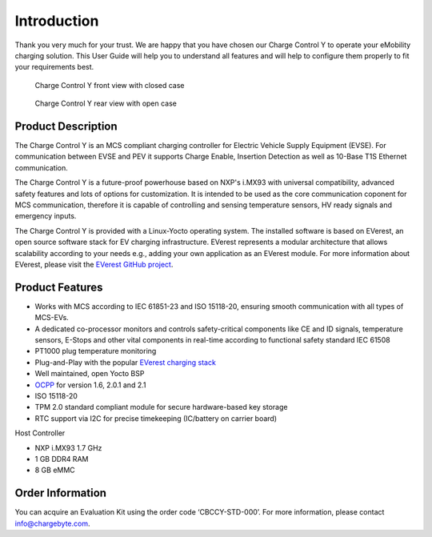 .. _introduction.rst:

Introduction
============

Thank you very much for your trust. We are happy that you have chosen our Charge Control Y to operate your eMobility
charging solution. This User Guide will help you to understand all features and will help to configure them properly
to fit your requirements best.

.. figure:: _static/images/CCY_V0R4A_closed-case.png
   :width: 900pt

   Charge Control Y front view with closed case

.. figure:: _static/images/CCY_V0R4A_open-case.png
   :width: 900pt

   Charge Control Y rear view with open case


Product Description
-------------------

The Charge Control Y is an MCS compliant charging controller for Electric Vehicle Supply Equipment (EVSE). For
communication between EVSE and PEV it supports Charge Enable, Insertion Detection as well as 10-Base T1S Ethernet communication.

The Charge Control Y is a future-proof powerhouse based on NXP's i.MX93 with universal compatibility, advanced safety
features and lots of options for customization. It is intended to be used as the core communication coponent for MCS
communication, therefore it is capable of controlling and sensing temperature sensors, HV ready signals and emergency inputs.

The Charge Control Y is provided with a Linux-Yocto operating system. The installed software is based on EVerest,
an open source software stack for EV charging infrastructure. EVerest represents a modular architecture that allows
scalability according to your needs e.g., adding your own application as an EVerest module.
For more information about EVerest, please visit the `EVerest GitHub project <https://github.com/EVerest/EVerest>`_.


Product Features
----------------

* Works with MCS according to IEC 61851-23 and ISO 15118-20, ensuring smooth communication with all types of MCS-EVs.
* A dedicated co-processor monitors and controls safety-critical components like CE and ID signals, temperature sensors,
  E-Stops and other vital components in real-time according to functional safety standard IEC 61508
* PT1000 plug temperature monitoring
* Plug-and-Play with the popular `EVerest charging stack <https://github.com/EVerest/EVerest>`_
* Well maintained, open Yocto BSP
* `OCPP <https://openchargealliance.org/protocols/open-charge-point-protocol/>`_ for version 1.6, 2.0.1 and 2.1
* ISO 15118-20
* TPM 2.0 standard compliant module for secure hardware-based key storage
* RTC support via I2C for precise timekeeping (IC/battery on carrier board)

Host Controller

* NXP i.MX93 1.7 GHz
* 1 GB DDR4 RAM
* 8 GB eMMC


Order Information
-----------------

You can acquire an Evaluation Kit using the order code ‘CBCCY-STD-000’.
For more information, please contact `info@chargebyte.com <mailto:info@chargebyte.com>`_.
